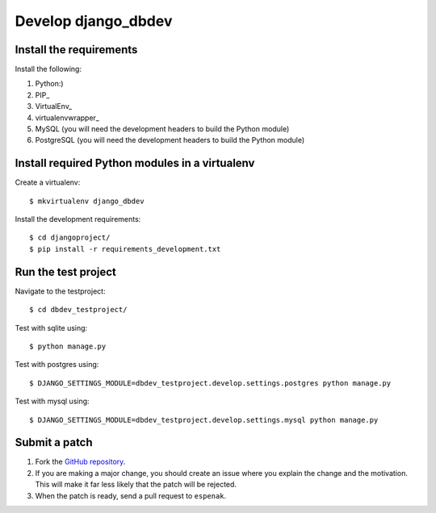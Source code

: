 ####################
Develop django_dbdev
####################


************************
Install the requirements
************************
Install the following:

#. Python:)
#. PIP_
#. VirtualEnv_
#. virtualenvwrapper_
#. MySQL (you will need the development headers to build the Python module)
#. PostgreSQL (you will need the development headers to build the Python module)


***********************************************
Install required Python modules in a virtualenv
***********************************************
Create a virtualenv::

    $ mkvirtualenv django_dbdev

Install the development requirements::

    $ cd djangoproject/
    $ pip install -r requirements_development.txt



********************
Run the test project
********************

Navigate to the testproject::

    $ cd dbdev_testproject/

Test with sqlite using::

    $ python manage.py

Test with postgres using::

    $ DJANGO_SETTINGS_MODULE=dbdev_testproject.develop.settings.postgres python manage.py

Test with mysql using::

    $ DJANGO_SETTINGS_MODULE=dbdev_testproject.develop.settings.mysql python manage.py



**************
Submit a patch
**************
#. Fork the `GitHub repository <https://github.com/espenak/django_dbdev>`_.
#. If you are making a major change, you should create an issue where you explain the change and the motivation. This will make it far less likely that the patch will be rejected.
#. When the patch is ready, send a pull request to ``espenak``.
